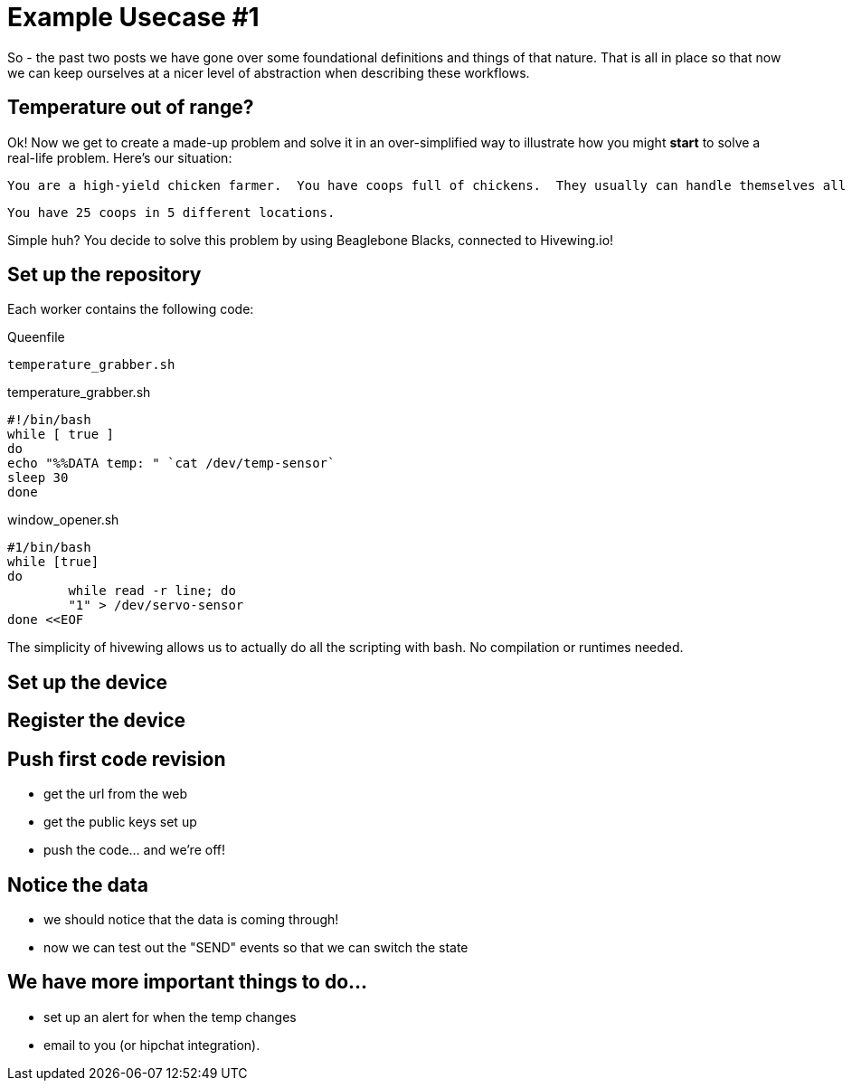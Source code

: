 = Example Usecase #1
:hp-tags: hivewing.io, usecases, distributed, remote system, embedded device, programming, clojure

So - the past two posts we have gone over some foundational definitions and things of that nature.  That is all in place so that now we can keep ourselves at a nicer level of abstraction when describing these workflows.

== Temperature out of range?

Ok! Now we get to create a made-up problem and solve it in an over-simplified way to illustrate how you might *start* to solve a real-life problem.  Here's our situation:

[source]
You are a high-yield chicken farmer.  You have coops full of chickens.  They usually can handle themselves all year round.  The only thing they have trouble with is their temperature.  When they get too hot (or too cold) you need to toggle the coop window open or closed.

[source]

You have 25 coops in 5 different locations.


Simple huh?  You decide to solve this problem by using Beaglebone Blacks, connected to Hivewing.io!    

== Set up the repository

Each worker contains the following code:

Queenfile
[source,bash]
temperature_grabber.sh

temperature_grabber.sh
[source,bash]
#!/bin/bash 
while [ true ] 
do 
echo "%%DATA temp: " `cat /dev/temp-sensor`
sleep 30
done

window_opener.sh
[source,bash]
#1/bin/bash
while [true]
do
	while read -r line; do
	"1" > /dev/servo-sensor
done <<EOF

The simplicity of hivewing allows us to actually do all the scripting with bash.  No compilation or runtimes needed.

== Set up the device

== Register the device

== Push first code revision
* get the url from the web
* get the public keys set up
* push the code... and we're off!

== Notice the data
* we should notice that the data is coming through!
* now we can test out the "SEND" events so that we can switch the state

== We have more important things to do...
* set up an alert for when the temp changes
* email to you (or hipchat integration).





